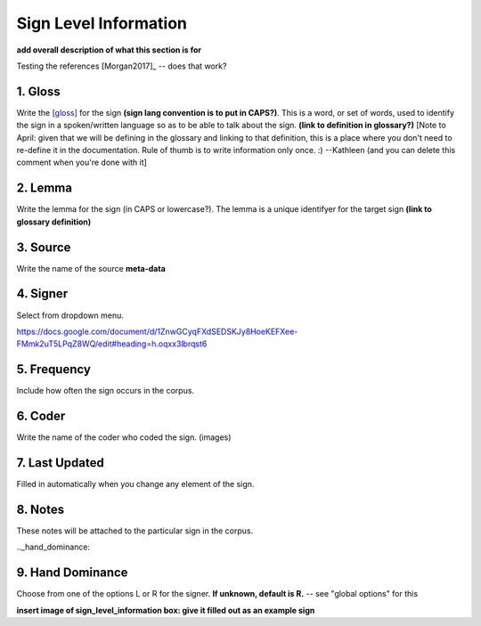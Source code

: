 .. _sign_level_info:


*********************
Sign Level Information
*********************

**add overall description of what this section is for**

Testing the references [Morgan2017]_ -- does that work?


.. _gloss:

1. Gloss
``````````

Write the [gloss]_ for the sign **(sign lang convention is to put in CAPS?)**. This is a word, or set of words, used to identify the sign in a spoken/written language so as to be able to talk about the sign. **(link to definition in glossary?)** [Note to April: given that we will be defining in the glossary and linking to that definition, this is a place where you don't need to re-define it in the documentation. Rule of thumb is to write information only once. :) --Kathleen (and you can delete this comment when you're done with it] 




.. _lemma:

2. Lemma
``````````
Write the lemma for the sign (in CAPS or lowercase?). The lemma is a unique identifyer for the target sign **(link to glossary definition)**



.. _source:

3. Source
``````````
Write the name of the source **meta-data**




.. _signer:

4. Signer
``````````
Select from dropdown menu.


https://docs.google.com/document/d/1ZnwGCyqFXdSEDSKJy8HoeKEFXee-FMmk2uT5LPqZ8WQ/edit#heading=h.oqxx3lbrqst6 


.. _frequency:

5. Frequency
``````````
Include how often the sign occurs in the corpus.

.. _coder:

6. Coder
``````````
Write the name of the coder who coded the sign.
(images)

.. _last_updated:

7. Last Updated
``````````
Filled in automatically when you change any element of the sign.


.. _notes:

8. Notes
``````````
These notes will be attached to the particular sign in the corpus.


.._hand_dominance:

9. Hand Dominance
``````````
Choose from one of the options L or R for the signer. **If unknown, default is R.** -- see "global options" for this




**insert image of sign_level_information box: give it filled out as an example sign** 

